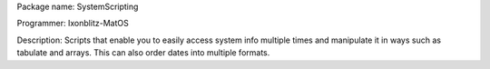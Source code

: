 Package name: SystemScripting


Programmer: Ixonblitz-MatOS


Description: Scripts that enable you to easily access system info multiple times and manipulate it in ways such as tabulate and arrays. This can also order dates into multiple formats.
